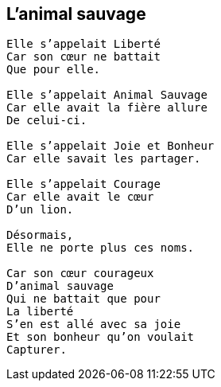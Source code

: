 == L'animal sauvage

[verse]
____
Elle s'appelait Liberté
Car son cœur ne battait
Que pour elle.

Elle s'appelait Animal Sauvage
Car elle avait la fière allure
De celui-ci.

Elle s'appelait Joie et Bonheur
Car elle savait les partager.

Elle s'appelait Courage
Car elle avait le cœur
D'un lion.

Désormais,
Elle ne porte plus ces noms.

Car son cœur courageux
D'animal sauvage
Qui ne battait que pour
La liberté
S'en est allé avec sa joie
Et son bonheur qu'on voulait
Capturer.
____